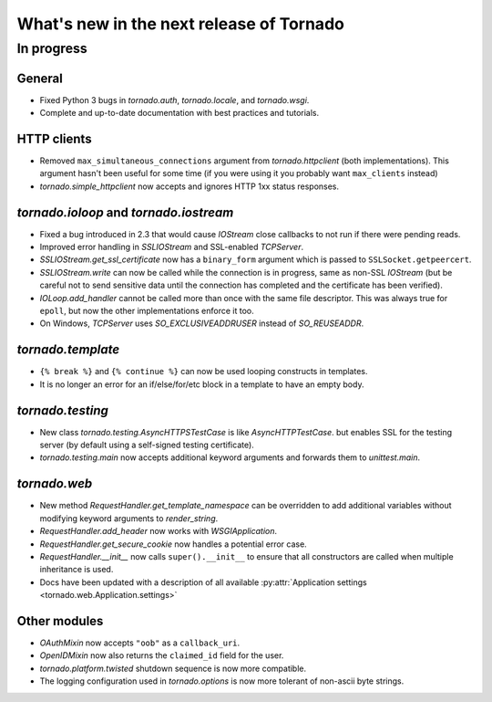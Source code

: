 What's new in the next release of Tornado
=========================================

In progress
-----------

General
~~~~~~~

* Fixed Python 3 bugs in `tornado.auth`, `tornado.locale`, and `tornado.wsgi`.
* Complete and up-to-date documentation with best practices and tutorials.

HTTP clients
~~~~~~~~~~~~

* Removed ``max_simultaneous_connections`` argument from `tornado.httpclient`
  (both implementations).  This argument hasn't been useful for some time
  (if you were using it you probably want ``max_clients`` instead)
* `tornado.simple_httpclient` now accepts and ignores HTTP 1xx status
  responses.

`tornado.ioloop` and `tornado.iostream`
~~~~~~~~~~~~~~~~~~~~~~~~~~~~~~~~~~~~~~~

* Fixed a bug introduced in 2.3 that would cause `IOStream` close callbacks
  to not run if there were pending reads.
* Improved error handling in `SSLIOStream` and SSL-enabled `TCPServer`.
* `SSLIOStream.get_ssl_certificate` now has a ``binary_form`` argument
  which is passed to ``SSLSocket.getpeercert``.
* `SSLIOStream.write` can now be called while the connection is in progress,
  same as non-SSL `IOStream` (but be careful not to send sensitive data until
  the connection has completed and the certificate has been verified).
* `IOLoop.add_handler` cannot be called more than once with the same file
  descriptor.  This was always true for ``epoll``, but now the other
  implementations enforce it too.
* On Windows, `TCPServer` uses `SO_EXCLUSIVEADDRUSER` instead of `SO_REUSEADDR`.

`tornado.template`
~~~~~~~~~~~~~~~~~~

* ``{% break %}`` and ``{% continue %}`` can now be used looping constructs
  in templates.
* It is no longer an error for an if/else/for/etc block in a template to
  have an empty body.

`tornado.testing`
~~~~~~~~~~~~~~~~~

* New class `tornado.testing.AsyncHTTPSTestCase` is like `AsyncHTTPTestCase`.
  but enables SSL for the testing server (by default using a self-signed
  testing certificate).
* `tornado.testing.main` now accepts additional keyword arguments and forwards
  them to `unittest.main`.

`tornado.web`
~~~~~~~~~~~~~

* New method `RequestHandler.get_template_namespace` can be overridden to
  add additional variables without modifying keyword arguments to
  `render_string`.
* `RequestHandler.add_header` now works with `WSGIApplication`.
* `RequestHandler.get_secure_cookie` now handles a potential error case.
* `RequestHandler.__init__` now calls ``super().__init__`` to ensure that
  all constructors are called when multiple inheritance is used.
* Docs have been updated with a description of all available
  :py:attr:`Application settings <tornado.web.Application.settings>`

Other modules
~~~~~~~~~~~~~

* `OAuthMixin` now accepts ``"oob"`` as a ``callback_uri``.
* `OpenIDMixin` now also returns the ``claimed_id`` field for the user.
* `tornado.platform.twisted` shutdown sequence is now more compatible.
* The logging configuration used in `tornado.options` is now more tolerant
  of non-ascii byte strings.
